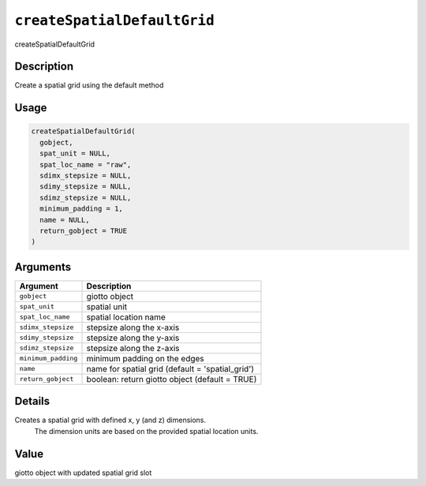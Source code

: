 .. _createSpatialDefaultGrid:
``createSpatialDefaultGrid``
================================

createSpatialDefaultGrid

Description
-----------

Create a spatial grid using the default method

Usage
-----

.. code-block:: r

   createSpatialDefaultGrid(
     gobject,
     spat_unit = NULL,
     spat_loc_name = "raw",
     sdimx_stepsize = NULL,
     sdimy_stepsize = NULL,
     sdimz_stepsize = NULL,
     minimum_padding = 1,
     name = NULL,
     return_gobject = TRUE
   )

Arguments
---------

.. list-table::
   :header-rows: 1

   * - Argument
     - Description
   * - ``gobject``
     - giotto object
   * - ``spat_unit``
     - spatial unit
   * - ``spat_loc_name``
     - spatial location name
   * - ``sdimx_stepsize``
     - stepsize along the x-axis
   * - ``sdimy_stepsize``
     - stepsize along the y-axis
   * - ``sdimz_stepsize``
     - stepsize along the z-axis
   * - ``minimum_padding``
     - minimum padding on the edges
   * - ``name``
     - name for spatial grid (default = 'spatial_grid')
   * - ``return_gobject``
     - boolean: return giotto object (default = TRUE)


Details
-------

Creates a spatial grid with defined x, y (and z) dimensions.
 The dimension units are based on the provided spatial location units.

Value
-----

giotto object with updated spatial grid slot

